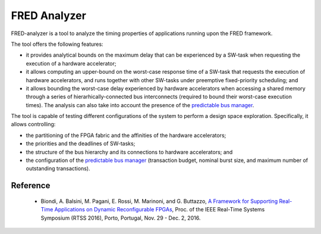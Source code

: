 .. _analyzer:

===============
FRED Analyzer
===============

FRED-analyzer is a tool to analyze the timing properties of applications running upon the FRED framework.

The tool offers the following features:

- it provides analytical bounds on the maximum delay that can be experienced by a SW-task when requesting the execution of a hardware accelerator;

- it allows computing an upper-bound on the worst-case response time of a SW-task that requests the execution of hardware accelerators, and runs together with other SW-tasks under preemptive fixed-priority scheduling; and

- it allows bounding the worst-case delay experienced by hardware accelerators when accessing a shared memory through a series of hierarhically-connected bus interconnects (required to bound their worst-case execution times). The analysis can also take into account the presence of the `predictable bus manager <../05_bus-manager>`_.

The tool is capable of testing different configurations of the system to perform a design space exploration. Specifically, it allows controlling:

- the partitioning of the FPGA fabric and the affinities of the hardware accelerators;

- the priorities and the deadlines of SW-tasks;

- the structure of the bus hierarchy and its connections to hardware accelerators; and

- the configuration of the `predictable bus manager <../05_bus-manager>`_ (transaction budget, nominal burst size, and maximum number of outstanding transactions).

Reference
-----------

  - Biondi, A. Balsini, M. Pagani, E. Rossi, M. Marinoni, and G. Buttazzo, `A Framework for Supporting Real-Time Applications on Dynamic Reconfigurable FPGAs <https://retis.sssup.it/~a.biondi/papers/FRED_RTSS16.pdf>`_, Proc. of the IEEE Real-Time Systems Symposium (RTSS 2016), Porto, Portugal, Nov. 29 - Dec. 2, 2016.


